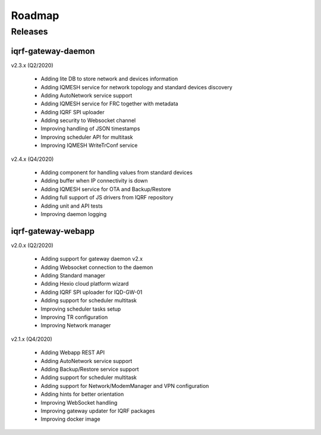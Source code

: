 Roadmap
=======

Releases
--------

iqrf-gateway-daemon
+++++++++++++++++++

v2.3.x (Q2/2020)

 * Adding lite DB to store network and devices information 
 * Adding IQMESH service for network topology and standard devices discovery 
 * Adding AutoNetwork service support
 * Adding IQMESH service for FRC together with metadata
 * Adding IQRF SPI uploader
 * Adding security to Websocket channel
 * Improving handling of JSON timestamps
 * Improving scheduler API for multitask
 * Improving IQMESH WriteTrConf service 

v2.4.x (Q4/2020)

 * Adding component for handling values from standard devices
 * Adding buffer when IP connectivity is down 
 * Adding IQMESH service for OTA and Backup/Restore
 * Adding full support of JS drivers from IQRF repository
 * Adding unit and API tests
 * Improving daemon logging

iqrf-gateway-webapp
+++++++++++++++++++

v2.0.x (Q2/2020)

 * Adding support for gateway daemon v2.x
 * Adding Websocket connection to the daemon
 * Adding Standard manager
 * Adding Hexio cloud platform wizard
 * Adding IQRF SPI uploader for IQD-GW-01
 * Adding support for scheduler multitask
 * Improving scheduler tasks setup
 * Improving TR configuration 
 * Improving Network manager
 
v2.1.x (Q4/2020)

 * Adding Webapp REST API
 * Adding AutoNetwork service support
 * Adding Backup/Restore service support
 * Adding support for scheduler multitask
 * Adding support for Network/ModemManager and VPN configuration
 * Adding hints for better orientation
 * Improving WebSocket handling
 * Improving gateway updater for IQRF packages
 * Improving docker image
